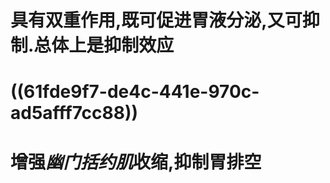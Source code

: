 #+ALIAS: 缩胆囊素,促胰酶素,胆囊收缩素

* 具有双重作用,既可促进胃液分泌,又可抑制.总体上是抑制效应
* ((61fde9f7-de4c-441e-970c-ad5afff7cc88))
* 增强[[幽门括约肌]]收缩,抑制胃排空